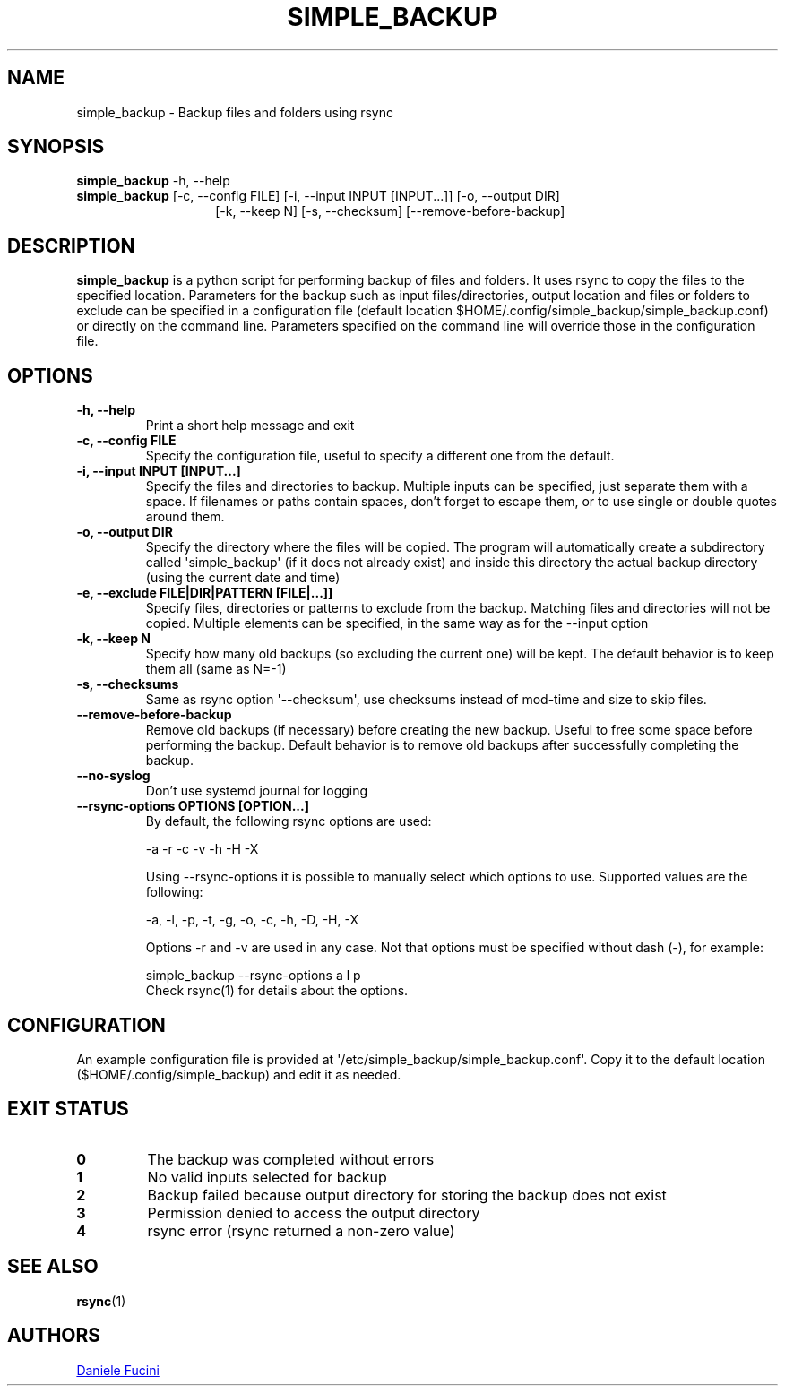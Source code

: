 .TH SIMPLE_BACKUP 1 2023-06-01 SIMPLE_BACKUP 3.2.6
.SH NAME
simple_backup \- Backup files and folders using rsync
.SH SYNOPSIS
.BR simple_backup
\-h, \-\-help
.PD 0
.P
.PD
.BR simple_backup
[\-c, \-\-config FILE]
[\-i, \-\-input INPUT [INPUT...]]
[\-o, \-\-output DIR]
.PD 0
.P
.PD
.RS 14 [\-e, \-\-exclude FILE|DIR|PATTERN [FILE|...]]
[\-k, \-\-keep N]
[\-s, \-\-checksum]
[\-\-remove\-before\-backup]
.RE
.SH DESCRIPTION
.BR simple_backup
is a python script for performing backup of files and folders. It uses rsync to copy the files to the specified location.
Parameters for the backup such as input files/directories, output location and files or folders to exclude can be specified
in a configuration file (default location $HOME/.config/simple_backup/simple_backup.conf) or directly on the command line.
Parameters specified on the command line will override those in the configuration file.
.SH OPTIONS
.TP
.B \-h, \-\-help
Print a short help message and exit
.TP
.B \-c, \-\-config FILE
Specify the configuration file, useful to specify a different one from the default.
.TP
.B \-i, \-\-input INPUT [INPUT...]
Specify the files and directories to backup. Multiple inputs can be specified, just separate them with a space.
If filenames or paths contain spaces, don't forget to escape them, or to use single or double quotes around them.
.TP
.B \-o, \-\-output DIR
Specify the directory where the files will be copied. The program will automatically create a subdirectory called
\(aqsimple_backup\(aq (if it does not already exist) and inside this directory the actual backup directory (using
the current date and time)
.TP
.B \-e, \-\-exclude FILE|DIR|PATTERN [FILE|...]]
Specify files, directories or patterns to exclude from the backup. Matching files and directories will not be copied.
Multiple elements can be specified, in the same way as for the \-\-input option
.TP
.B \-k, \-\-keep N
Specify how many old backups (so excluding the current one) will be kept. The default behavior is to keep them all
(same as N=\-1)
.TP
.B \-s, \-\-checksums
Same as rsync option \(aq\-\-checksum\(aq, use checksums instead of mod\-time and size to skip files.
.TP
.B \-\-remove\-before\-backup
Remove old backups (if necessary) before creating the new backup. Useful to free some space before performing the backup.
Default behavior is to remove old backups after successfully completing the backup.
.TP
.B \-\-no\-syslog
Don't use systemd journal for logging
.TP
.B \-\-rsync\-options OPTIONS [OPTION...]
By default, the following rsync options are used:
.RS
.PP
\-a \-r \-c \-v \-h \-H \-X
.PP
Using \-\-rsync\-options it is possible to manually select which options to use. Supported values are the following:
.PP
\-a, \-l, \-p, \-t, \-g, \-o, \-c, \-h, \-D, \-H, \-X
.PP
Options \-r and \-v are used in any case. Not that options must be specified without dash (\-), for example:
.PP
.EX
simple_backup \-\-rsync\-options a l p
.EE
.TP
Check rsync(1) for details about the options.
.RE
.SH CONFIGURATION
An example configuration file is provided at \(aq/etc/simple_backup/simple_backup.conf\(aq. Copy it to the default location
($HOME/.config/simple_backup) and edit it as needed.
.SH EXIT STATUS
.TP
.B 0
The backup was completed without errors
.TP
.B 1
No valid inputs selected for backup
.TP
.B 2
Backup failed because output directory for storing the backup does not exist
.TP
.B 3
Permission denied to access the output directory
.TP
.B 4
rsync error (rsync returned a non-zero value)
.SH SEE ALSO
.BR rsync (1)
.SH AUTHORS
.MT https://github.com/Fuxino
Daniele Fucini
.ME
